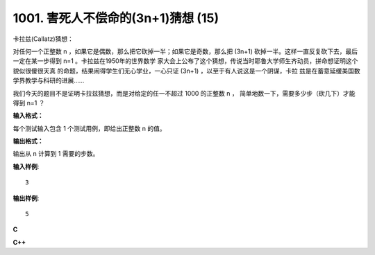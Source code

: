 1001. 害死人不偿命的(3n+1)猜想 (15)
===================================

卡拉兹(Callatz)猜想：

对任何一个正整数 n ，如果它是偶数，那么把它砍掉一半；如果它是奇数，那么把 (3n+1)
砍掉一半。这样一直反复砍下去，最后一定在某一步得到 n=1 。卡拉兹在1950年的世界数学
家大会上公布了这个猜想，传说当时耶鲁大学师生齐动员，拼命想证明这个貌似很傻很天真
的命题，结果闹得学生们无心学业，一心只证 (3n+1) ，以至于有人说这是一个阴谋，卡拉
兹是在蓄意延缓美国数学界教学与科研的进展……

我们今天的题目不是证明卡拉兹猜想，而是对给定的任一不超过 1000 的正整数 n ，
简单地数一下，需要多少步（砍几下）才能得到 n=1 ？

**输入格式：**

每个测试输入包含 1 个测试用例，即给出正整数 n 的值。

**输出格式：**

输出从 n 计算到 1 需要的步数。

**输入样例**::

    3

**输出样例**::

    5

**C**

.. code-block:: c
   :linenos:

   #include<stdio.h>

   int main(void)
   {
           unsigned n, cnt = 0;

           scanf("%u", &n);

           while(n != 1) {
                   n % 2 ? n = (3 * n + 1) / 2 : n /= 2;
                   ++cnt;
           }

           printf("%u\n", cnt);

           return 0;
   }

**C++**

.. code-block:: c++
   :linenos:

   #include<iostream>

   int main()
   {
       unsigned n, cnt{0};

       std::cin >> n;

       while (n != 1) {
           n % 2 ? n = (3 * n + 1) / 2 : n /= 2;
           ++cnt;
       }

       std::cout << cnt << std::endl;

       return 0;
   }
